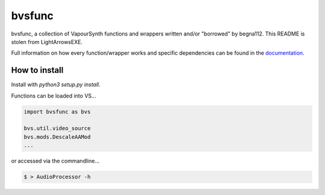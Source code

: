 =======
bvsfunc
=======

bvsfunc, a collection of VapourSynth functions and wrappers written and/or "borrowed" by begna112. This README is stolen from LightArrowsEXE.

Full information on how every function/wrapper works and specific dependencies can be found in the `documentation <https://bvsfunc.readthedocs.io/en/latest/>`_.

How to install
--------------

Install with `python3 setup.py install`.

Functions can be loaded into VS...

.. code-block:: python

    import bvsfunc as bvs

    bvs.util.video_source
    bvs.mods.DescaleAAMod
    ...

or accessed via the commandline...

.. code-block:: console

    $ > AudioProcessor -h

